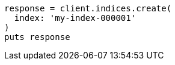 [source, ruby]
----
response = client.indices.create(
  index: 'my-index-000001'
)
puts response
----
